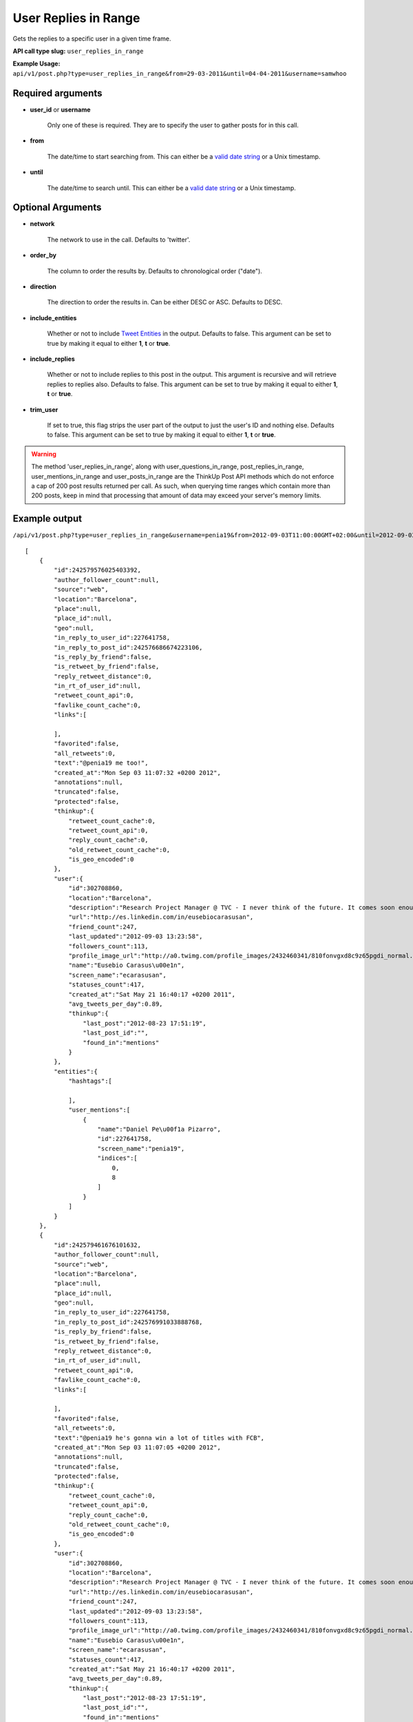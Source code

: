 User Replies in Range
=====================
Gets the replies to a specific user in a given time frame.

**API call type slug:** ``user_replies_in_range``

**Example Usage:** ``api/v1/post.php?type=user_replies_in_range&from=29-03-2011&until=04-04-2011&username=samwhoo``

==================
Required arguments
==================

* **user_id** or **username**

    Only one of these is required. They are to specify the user to gather posts for in this call.

* **from**

    The date/time to start searching from. This can either be a
    `valid date string <http://www.php.net/manual/en/datetime.formats.php>`_ or a Unix timestamp.

* **until**

    The date/time to search until. This can either be a
    `valid date string <http://www.php.net/manual/en/datetime.formats.php>`_ or a Unix timestamp.

==================
Optional Arguments
==================

* **network**

    The network to use in the call. Defaults to 'twitter'.

* **order_by**

    The column to order the results by. Defaults to chronological order ("date").

* **direction**

    The direction to order the results in. Can be either DESC or ASC. Defaults to DESC.

* **include_entities**

    Whether or not to include `Tweet Entities <http://dev.twitter.com/pages/tweet_entities>`_ in the output. Defaults
    to false. This argument can be set to true by making it equal to either **1**, **t** or **true**.

* **include_replies**

    Whether or not to include replies to this post in the output. This argument is recursive and will retrieve replies
    to replies also. Defaults to false. This argument can be set to true by making it equal to either **1**, **t** or
    **true**.

* **trim_user**

    If set to true, this flag strips the user part of the output to just the user's ID and nothing else. Defaults to
    false. This argument can be set to true by making it equal to either **1**, **t** or **true**.

.. warning::
    The method 'user_replies_in_range', along with user_questions_in_range, post_replies_in_range, 
    user_mentions_in_range and user_posts_in_range are the ThinkUp Post API methods which do not enforce a cap of 
    200 post results returned per call. 
    As such, when querying time ranges which contain more than 200 posts, keep in mind that processing that amount of
    data may exceed your server's memory limits.
    

==============
Example output
==============

``/api/v1/post.php?type=user_replies_in_range&username=penia19&from=2012-09-03T11:00:00GMT+02:00&until=2012-09-03T017:00:00%20GMT+02:00&include_entities=t&include_replies=t``::


    [
        {
            "id":242579576025403392,
            "author_follower_count":null,
            "source":"web",
            "location":"Barcelona",
            "place":null,
            "place_id":null,
            "geo":null,
            "in_reply_to_user_id":227641758,
            "in_reply_to_post_id":242576686674223106,
            "is_reply_by_friend":false,
            "is_retweet_by_friend":false,
            "reply_retweet_distance":0,
            "in_rt_of_user_id":null,
            "retweet_count_api":0,
            "favlike_count_cache":0,
            "links":[
                
            ],
            "favorited":false,
            "all_retweets":0,
            "text":"@penia19 me too!",
            "created_at":"Mon Sep 03 11:07:32 +0200 2012",
            "annotations":null,
            "truncated":false,
            "protected":false,
            "thinkup":{
                "retweet_count_cache":0,
                "retweet_count_api":0,
                "reply_count_cache":0,
                "old_retweet_count_cache":0,
                "is_geo_encoded":0
            },
            "user":{
                "id":302708860,
                "location":"Barcelona",
                "description":"Research Project Manager @ TVC - I never think of the future. It comes soon enough. Albert Einstein\n",
                "url":"http://es.linkedin.com/in/eusebiocarasusan",
                "friend_count":247,
                "last_updated":"2012-09-03 13:23:58",
                "followers_count":113,
                "profile_image_url":"http://a0.twimg.com/profile_images/2432460341/810fonvgxd8c9z65pgdi_normal.jpeg",
                "name":"Eusebio Carasus\u00e1n",
                "screen_name":"ecarasusan",
                "statuses_count":417,
                "created_at":"Sat May 21 16:40:17 +0200 2011",
                "avg_tweets_per_day":0.89,
                "thinkup":{
                    "last_post":"2012-08-23 17:51:19",
                    "last_post_id":"",
                    "found_in":"mentions"
                }
            },
            "entities":{
                "hashtags":[
                    
                ],
                "user_mentions":[
                    {
                        "name":"Daniel Pe\u00f1a Pizarro",
                        "id":227641758,
                        "screen_name":"penia19",
                        "indices":[
                            0,
                            8
                        ]
                    }
                ]
            }
        },
        {
            "id":242579461676101632,
            "author_follower_count":null,
            "source":"web",
            "location":"Barcelona",
            "place":null,
            "place_id":null,
            "geo":null,
            "in_reply_to_user_id":227641758,
            "in_reply_to_post_id":242576991033888768,
            "is_reply_by_friend":false,
            "is_retweet_by_friend":false,
            "reply_retweet_distance":0,
            "in_rt_of_user_id":null,
            "retweet_count_api":0,
            "favlike_count_cache":0,
            "links":[
                
            ],
            "favorited":false,
            "all_retweets":0,
            "text":"@penia19 he's gonna win a lot of titles with FCB",
            "created_at":"Mon Sep 03 11:07:05 +0200 2012",
            "annotations":null,
            "truncated":false,
            "protected":false,
            "thinkup":{
                "retweet_count_cache":0,
                "retweet_count_api":0,
                "reply_count_cache":0,
                "old_retweet_count_cache":0,
                "is_geo_encoded":0
            },
            "user":{
                "id":302708860,
                "location":"Barcelona",
                "description":"Research Project Manager @ TVC - I never think of the future. It comes soon enough. Albert Einstein\n",
                "url":"http://es.linkedin.com/in/eusebiocarasusan",
                "friend_count":247,
                "last_updated":"2012-09-03 13:23:58",
                "followers_count":113,
                "profile_image_url":"http://a0.twimg.com/profile_images/2432460341/810fonvgxd8c9z65pgdi_normal.jpeg",
                "name":"Eusebio Carasus\u00e1n",
                "screen_name":"ecarasusan",
                "statuses_count":417,
                "created_at":"Sat May 21 16:40:17 +0200 2011",
                "avg_tweets_per_day":0.89,
                "thinkup":{
                    "last_post":"2012-08-23 17:51:19",
                    "last_post_id":"",
                    "found_in":"mentions"
                }
            },
            "entities":{
                "hashtags":[
                    
                ],
                "user_mentions":[
                    {
                        "name":"Daniel Pe\u00f1a Pizarro",
                        "id":227641758,
                        "screen_name":"penia19",
                        "indices":[
                            0,
                            8
                        ]
                    }
                ]
            }
        },
        {
            "id":242578915867111424,
            "author_follower_count":null,
            "source":"web",
            "location":"Tordera-Barcelona",
            "place":null,
            "place_id":null,
            "geo":null,
            "in_reply_to_user_id":227641758,
            "in_reply_to_post_id":242576991033888768,
            "is_reply_by_friend":false,
            "is_retweet_by_friend":false,
            "reply_retweet_distance":0,
            "in_rt_of_user_id":null,
            "retweet_count_api":0,
            "favlike_count_cache":0,
            "links":[
                
            ],
            "favorited":false,
            "all_retweets":0,
            "text":"@penia19 I don't like Alex Song",
            "created_at":"Mon Sep 03 11:04:55 +0200 2012",
            "annotations":null,
            "truncated":false,
            "protected":false,
            "thinkup":{
                "retweet_count_cache":0,
                "retweet_count_api":0,
                "reply_count_cache":0,
                "old_retweet_count_cache":0,
                "is_geo_encoded":0
            },
            "user":{
                "id":256559225,
                "location":"Tordera-Barcelona",
                "description":"Llicenciada en Ci\u00e8ncies Pol\u00edtiques i de l'Administraci\u00f3, a la Universtat Pompeu Fabra. Membre de la JNC, Deba-t i R\u00e0dio Tordera",
                "url":"",
                "friend_count":520,
                "last_updated":"2012-09-03 13:23:58",
                "followers_count":283,
                "profile_image_url":"http://a0.twimg.com/profile_images/2169909420/ji_normal.jpg",
                "name":"Judith",
                "screen_name":"judithtoronjo",
                "statuses_count":585,
                "created_at":"Wed Feb 23 15:58:39 +0100 2011",
                "avg_tweets_per_day":1.05,
                "thinkup":{
                    "last_post":"0000-00-00 00:00:00",
                    "last_post_id":"",
                    "found_in":"mentions"
                }
            },
            "entities":{
                "hashtags":[
                    
                ],
                "user_mentions":[
                    {
                        "name":"Daniel Pe\u00f1a Pizarro",
                        "id":227641758,
                        "screen_name":"penia19",
                        "indices":[
                            0,
                            8
                        ]
                    }
                ]
            }
        },
        {
            "id":242578744764690432,
            "author_follower_count":null,
            "source":"web",
            "location":"Tordera-Barcelona",
            "place":null,
            "place_id":null,
            "geo":null,
            "in_reply_to_user_id":227641758,
            "in_reply_to_post_id":242576686674223106,
            "is_reply_by_friend":false,
            "is_retweet_by_friend":false,
            "reply_retweet_distance":0,
            "in_rt_of_user_id":null,
            "retweet_count_api":0,
            "favlike_count_cache":0,
            "links":[
                
            ],
            "favorited":false,
            "all_retweets":0,
            "text":"@penia19 #fcb",
            "created_at":"Mon Sep 03 11:04:14 +0200 2012",
            "annotations":null,
            "truncated":false,
            "protected":false,
            "thinkup":{
                "retweet_count_cache":0,
                "retweet_count_api":0,
                "reply_count_cache":0,
                "old_retweet_count_cache":0,
                "is_geo_encoded":0
            },
            "user":{
                "id":256559225,
                "location":"Tordera-Barcelona",
                "description":"Llicenciada en Ci\u00e8ncies Pol\u00edtiques i de l'Administraci\u00f3, a la Universtat Pompeu Fabra. Membre de la JNC, Deba-t i R\u00e0dio Tordera",
                "url":"",
                "friend_count":520,
                "last_updated":"2012-09-03 13:23:58",
                "followers_count":283,
                "profile_image_url":"http://a0.twimg.com/profile_images/2169909420/ji_normal.jpg",
                "name":"Judith",
                "screen_name":"judithtoronjo",
                "statuses_count":585,
                "created_at":"Wed Feb 23 15:58:39 +0100 2011",
                "avg_tweets_per_day":1.05,
                "thinkup":{
                    "last_post":"0000-00-00 00:00:00",
                    "last_post_id":"",
                    "found_in":"mentions"
                }
            },
            "entities":{
                "hashtags":[
                    {
                        "text":"fcb",
                        "indices":[
                            9,
                            13
                        ]
                    }
                ],
                "user_mentions":[
                    {
                        "name":"Daniel Pe\u00f1a Pizarro",
                        "id":227641758,
                        "screen_name":"penia19",
                        "indices":[
                            0,
                            8
                        ]
                    }
                ]
            }
        },
        {
            "id":242577856054587392,
            "author_follower_count":null,
            "source":"web",
            "location":"",
            "place":null,
            "place_id":null,
            "geo":null,
            "in_reply_to_user_id":227641758,
            "in_reply_to_post_id":242576991033888768,
            "is_reply_by_friend":false,
            "is_retweet_by_friend":false,
            "reply_retweet_distance":0,
            "in_rt_of_user_id":null,
            "retweet_count_api":0,
            "favlike_count_cache":0,
            "links":[
                
            ],
            "favorited":false,
            "all_retweets":0,
            "text":"@penia19 I think he's doing great so far. #Song's contributions to the team have only just started #fcb",
            "created_at":"Mon Sep 03 11:00:42 +0200 2012",
            "annotations":null,
            "truncated":false,
            "protected":false,
            "thinkup":{
                "retweet_count_cache":0,
                "retweet_count_api":0,
                "reply_count_cache":0,
                "old_retweet_count_cache":0,
                "is_geo_encoded":0
            },
            "user":{
                "id":45437435,
                "location":"",
                "description":"Powering the next Renaissance",
                "url":"http://dani.calidos.com",
                "friend_count":142,
                "last_updated":"2012-09-03 13:23:59",
                "followers_count":141,
                "profile_image_url":"http://a0.twimg.com/profile_images/268758740/dani_normal.jpg",
                "name":"Daniel Giribet",
                "screen_name":"danielgiri",
                "statuses_count":625,
                "created_at":"Sun Jun 07 22:19:14 +0200 2009",
                "avg_tweets_per_day":0.53,
                "thinkup":{
                    "last_post":"0000-00-00 00:00:00",
                    "last_post_id":"",
                    "found_in":"mentions"
                }
            },
            "entities":{
                "hashtags":[
                    {
                        "text":"Song",
                        "indices":[
                            42,
                            47
                        ]
                    },
                    {
                        "text":"fcb",
                        "indices":[
                            99,
                            103
                        ]
                    }
                ],
                "user_mentions":[
                    {
                        "name":"Daniel Pe\u00f1a Pizarro",
                        "id":227641758,
                        "screen_name":"penia19",
                        "indices":[
                            0,
                            8
                        ]
                    }
                ]
            }
        }
    ]
